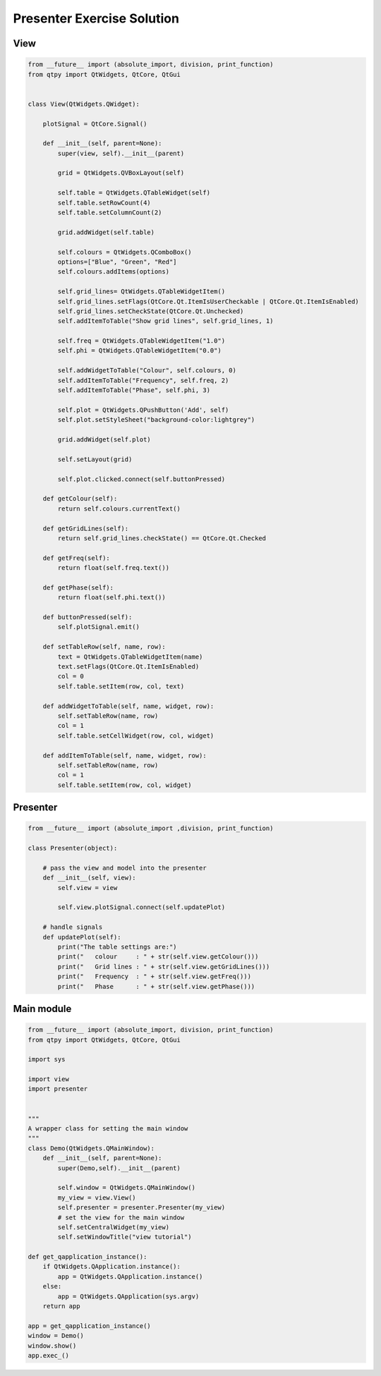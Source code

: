 .. _PresenterExerciseSolution:

===========================
Presenter Exercise Solution
===========================

View
####

.. code-block:: python

    from __future__ import (absolute_import, division, print_function)
    from qtpy import QtWidgets, QtCore, QtGui


    class View(QtWidgets.QWidget):

        plotSignal = QtCore.Signal()

        def __init__(self, parent=None):
            super(view, self).__init__(parent)

            grid = QtWidgets.QVBoxLayout(self)

            self.table = QtWidgets.QTableWidget(self)
            self.table.setRowCount(4)
            self.table.setColumnCount(2)
           
            grid.addWidget(self.table)           

            self.colours = QtWidgets.QComboBox()
            options=["Blue", "Green", "Red"]
            self.colours.addItems(options)

            self.grid_lines= QtWidgets.QTableWidgetItem()
            self.grid_lines.setFlags(QtCore.Qt.ItemIsUserCheckable | QtCore.Qt.ItemIsEnabled)
            self.grid_lines.setCheckState(QtCore.Qt.Unchecked)
            self.addItemToTable("Show grid lines", self.grid_lines, 1)
        
            self.freq = QtWidgets.QTableWidgetItem("1.0")
            self.phi = QtWidgets.QTableWidgetItem("0.0")

            self.addWidgetToTable("Colour", self.colours, 0)
            self.addItemToTable("Frequency", self.freq, 2)
            self.addItemToTable("Phase", self.phi, 3)

            self.plot = QtWidgets.QPushButton('Add', self)
            self.plot.setStyleSheet("background-color:lightgrey")

            grid.addWidget(self.plot)           

            self.setLayout(grid)

            self.plot.clicked.connect(self.buttonPressed)

        def getColour(self):
            return self.colours.currentText()
  
        def getGridLines(self):
            return self.grid_lines.checkState() == QtCore.Qt.Checked

        def getFreq(self):
            return float(self.freq.text())

        def getPhase(self):
            return float(self.phi.text())

        def buttonPressed(self):
            self.plotSignal.emit()

        def setTableRow(self, name, row):
            text = QtWidgets.QTableWidgetItem(name)
            text.setFlags(QtCore.Qt.ItemIsEnabled)
            col = 0
            self.table.setItem(row, col, text)

        def addWidgetToTable(self, name, widget, row):
            self.setTableRow(name, row)
            col = 1
            self.table.setCellWidget(row, col, widget)
        
        def addItemToTable(self, name, widget, row):
            self.setTableRow(name, row)
            col = 1
            self.table.setItem(row, col, widget)
    
Presenter
#########

.. code-block:: python

    from __future__ import (absolute_import ,division, print_function)

    class Presenter(object):

        # pass the view and model into the presenter
        def __init__(self, view):
            self.view = view

            self.view.plotSignal.connect(self.updatePlot)             
       
        # handle signals 
        def updatePlot(self):
            print("The table settings are:")
            print("   colour     : " + str(self.view.getColour()))
            print("   Grid lines : " + str(self.view.getGridLines()))
            print("   Frequency  : " + str(self.view.getFreq()))
            print("   Phase      : " + str(self.view.getPhase()))

Main module
###########

.. code-block:: python

    from __future__ import (absolute_import, division, print_function)
    from qtpy import QtWidgets, QtCore, QtGui

    import sys

    import view
    import presenter


    """
    A wrapper class for setting the main window
    """
    class Demo(QtWidgets.QMainWindow):
        def __init__(self, parent=None):
            super(Demo,self).__init__(parent)

            self.window = QtWidgets.QMainWindow()
            my_view = view.View()
            self.presenter = presenter.Presenter(my_view)
            # set the view for the main window
            self.setCentralWidget(my_view)
            self.setWindowTitle("view tutorial")

    def get_qapplication_instance():
        if QtWidgets.QApplication.instance():
            app = QtWidgets.QApplication.instance()
        else:
            app = QtWidgets.QApplication(sys.argv)
        return app

    app = get_qapplication_instance()
    window = Demo()
    window.show()
    app.exec_()

